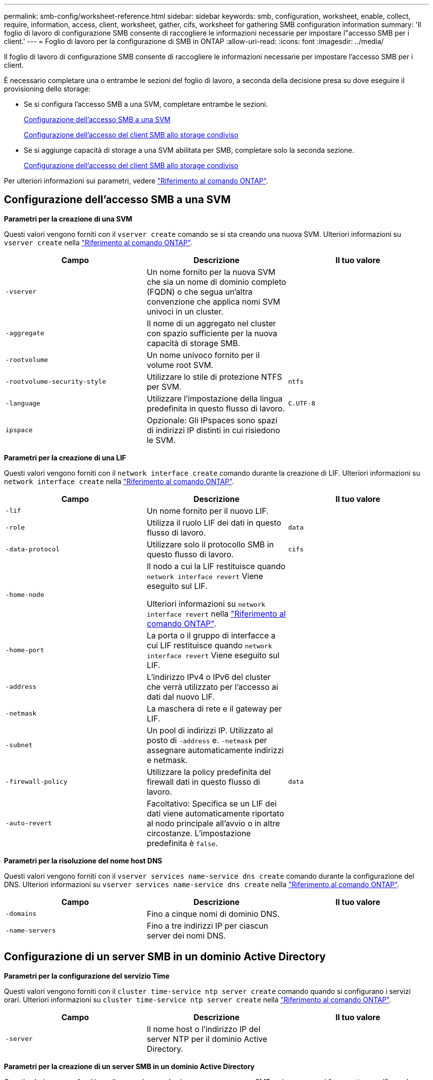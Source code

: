 ---
permalink: smb-config/worksheet-reference.html 
sidebar: sidebar 
keywords: smb, configuration, worksheet, enable, collect, require, information, access, client, worksheet, gather, cifs, worksheet for gathering SMB configuration information 
summary: 'Il foglio di lavoro di configurazione SMB consente di raccogliere le informazioni necessarie per impostare l"accesso SMB per i client.' 
---
= Foglio di lavoro per la configurazione di SMB in ONTAP
:allow-uri-read: 
:icons: font
:imagesdir: ../media/


[role="lead"]
Il foglio di lavoro di configurazione SMB consente di raccogliere le informazioni necessarie per impostare l'accesso SMB per i client.

È necessario completare una o entrambe le sezioni del foglio di lavoro, a seconda della decisione presa su dove eseguire il provisioning dello storage:

* Se si configura l'accesso SMB a una SVM, completare entrambe le sezioni.
+
xref:configure-access-svm-task.adoc[Configurazione dell'accesso SMB a una SVM]

+
xref:configure-client-access-shared-storage-concept.adoc[Configurazione dell'accesso del client SMB allo storage condiviso]

* Se si aggiunge capacità di storage a una SVM abilitata per SMB, completare solo la seconda sezione.
+
xref:configure-client-access-shared-storage-concept.adoc[Configurazione dell'accesso del client SMB allo storage condiviso]



Per ulteriori informazioni sui parametri, vedere link:https://docs.netapp.com/us-en/ontap-cli/["Riferimento al comando ONTAP"^].



== Configurazione dell'accesso SMB a una SVM

*Parametri per la creazione di una SVM*

Questi valori vengono forniti con il `vserver create` comando se si sta creando una nuova SVM. Ulteriori informazioni su `vserver create` nella link:https://docs.netapp.com/us-en/ontap-cli/vserver-create.html["Riferimento al comando ONTAP"^].

|===
| Campo | Descrizione | Il tuo valore 


 a| 
`-vserver`
 a| 
Un nome fornito per la nuova SVM che sia un nome di dominio completo (FQDN) o che segua un'altra convenzione che applica nomi SVM univoci in un cluster.
 a| 



 a| 
`-aggregate`
 a| 
Il nome di un aggregato nel cluster con spazio sufficiente per la nuova capacità di storage SMB.
 a| 



 a| 
`-rootvolume`
 a| 
Un nome univoco fornito per il volume root SVM.
 a| 



 a| 
`-rootvolume-security-style`
 a| 
Utilizzare lo stile di protezione NTFS per SVM.
 a| 
`ntfs`



 a| 
`-language`
 a| 
Utilizzare l'impostazione della lingua predefinita in questo flusso di lavoro.
 a| 
`C.UTF-8`



 a| 
`ipspace`
 a| 
Opzionale: Gli IPspaces sono spazi di indirizzi IP distinti in cui risiedono le SVM.
 a| 

|===
*Parametri per la creazione di una LIF*

Questi valori vengono forniti con il `network interface create` comando durante la creazione di LIF. Ulteriori informazioni su `network interface create` nella link:https://docs.netapp.com/us-en/ontap-cli/network-interface-create.html["Riferimento al comando ONTAP"^].

|===
| Campo | Descrizione | Il tuo valore 


 a| 
`-lif`
 a| 
Un nome fornito per il nuovo LIF.
 a| 



 a| 
`-role`
 a| 
Utilizza il ruolo LIF dei dati in questo flusso di lavoro.
 a| 
`data`



 a| 
`-data-protocol`
 a| 
Utilizzare solo il protocollo SMB in questo flusso di lavoro.
 a| 
`cifs`



 a| 
`-home-node`
 a| 
Il nodo a cui la LIF restituisce quando `network interface revert` Viene eseguito sul LIF.

Ulteriori informazioni su `network interface revert` nella link:https://docs.netapp.com/us-en/ontap-cli/network-interface-revert.html["Riferimento al comando ONTAP"^].
 a| 



 a| 
`-home-port`
 a| 
La porta o il gruppo di interfacce a cui LIF restituisce quando `network interface revert` Viene eseguito sul LIF.
 a| 



 a| 
`-address`
 a| 
L'indirizzo IPv4 o IPv6 del cluster che verrà utilizzato per l'accesso ai dati dal nuovo LIF.
 a| 



 a| 
`-netmask`
 a| 
La maschera di rete e il gateway per LIF.
 a| 



 a| 
`-subnet`
 a| 
Un pool di indirizzi IP. Utilizzato al posto di `-address` e. `-netmask` per assegnare automaticamente indirizzi e netmask.
 a| 



 a| 
`-firewall-policy`
 a| 
Utilizzare la policy predefinita del firewall dati in questo flusso di lavoro.
 a| 
`data`



 a| 
`-auto-revert`
 a| 
Facoltativo: Specifica se un LIF dei dati viene automaticamente riportato al nodo principale all'avvio o in altre circostanze. L'impostazione predefinita è `false`.
 a| 

|===
*Parametri per la risoluzione del nome host DNS*

Questi valori vengono forniti con il `vserver services name-service dns create` comando durante la configurazione del DNS. Ulteriori informazioni su `vserver services name-service dns create` nella link:https://docs.netapp.com/us-en/ontap-cli/vserver-services-name-service-dns-create.html["Riferimento al comando ONTAP"^].

|===
| Campo | Descrizione | Il tuo valore 


 a| 
`-domains`
 a| 
Fino a cinque nomi di dominio DNS.
 a| 



 a| 
`-name-servers`
 a| 
Fino a tre indirizzi IP per ciascun server dei nomi DNS.
 a| 

|===


== Configurazione di un server SMB in un dominio Active Directory

*Parametri per la configurazione del servizio Time*

Questi valori vengono forniti con il `cluster time-service ntp server create` comando quando si configurano i servizi orari. Ulteriori informazioni su `cluster time-service ntp server create` nella link:https://docs.netapp.com/us-en/ontap-cli/cluster-time-service-ntp-server-create.html["Riferimento al comando ONTAP"^].

|===
| Campo | Descrizione | Il tuo valore 


 a| 
`-server`
 a| 
Il nome host o l'indirizzo IP del server NTP per il dominio Active Directory.
 a| 

|===
*Parametri per la creazione di un server SMB in un dominio Active Directory*

Questi valori vengono forniti con il comando quando si crea un nuovo server SMB e si `vserver cifs create` specificano le informazioni di dominio. Ulteriori informazioni su `vserver cifs create` nella link:https://docs.netapp.com/us-en/ontap-cli/vserver-cifs-create.html["Riferimento al comando ONTAP"^].

|===
| Campo | Descrizione | Il tuo valore 


 a| 
`-vserver`
 a| 
Il nome della SVM su cui creare il server SMB.
 a| 



 a| 
`-cifs-server`
 a| 
Il nome del server SMB (fino a 15 caratteri).
 a| 



 a| 
`-domain`
 a| 
Il nome di dominio completo (FQDN) del dominio Active Directory da associare al server SMB.
 a| 



 a| 
`-ou`
 a| 
Facoltativo: L'unità organizzativa all'interno del dominio Active Directory da associare al server SMB. Per impostazione predefinita, questo parametro è impostato su CN=computer.
 a| 



 a| 
`-netbios-aliases`
 a| 
Facoltativo: Un elenco di alias NetBIOS, che sono nomi alternativi al nome del server SMB.
 a| 



 a| 
`-comment`
 a| 
Facoltativo: Un commento di testo per il server. I client Windows possono visualizzare questa descrizione del server SMB quando esplorano i server della rete.
 a| 

|===


== Configurazione di un server SMB in un gruppo di lavoro

*Parametri per la creazione di un server SMB in un gruppo di lavoro*

Questi valori vengono forniti con il comando quando si crea un nuovo server SMB e si `vserver cifs create` specificano le versioni SMB supportate. Ulteriori informazioni su `vserver cifs create` nella link:https://docs.netapp.com/us-en/ontap-cli/vserver-cifs-create.html["Riferimento al comando ONTAP"^].

|===
| Campo | Descrizione | Il tuo valore 


 a| 
`-vserver`
 a| 
Il nome della SVM su cui creare il server SMB.
 a| 



 a| 
`-cifs-server`
 a| 
Il nome del server SMB (fino a 15 caratteri).
 a| 



 a| 
`-workgroup`
 a| 
Il nome del gruppo di lavoro (fino a 15 caratteri).
 a| 



 a| 
`-comment`
 a| 
Facoltativo: Un commento di testo per il server. I client Windows possono visualizzare questa descrizione del server SMB quando esplorano i server della rete.
 a| 

|===
*Parametri per la creazione di utenti locali*

Questi valori vengono forniti quando si creano utenti locali utilizzando il `vserver cifs users-and-groups local-user create` comando . Sono richiesti per i server SMB nei gruppi di lavoro e opzionali nei domini ad. Ulteriori informazioni su `vserver cifs users-and-groups local-user create` nella link:https://docs.netapp.com/us-en/ontap-cli/vserver-cifs-users-and-groups-local-user-create.html["Riferimento al comando ONTAP"^].

|===
| Campo | Descrizione | Il tuo valore 


 a| 
`-vserver`
 a| 
Il nome della SVM su cui creare l'utente locale.
 a| 



 a| 
`-user-name`
 a| 
Il nome dell'utente locale (fino a 20 caratteri).
 a| 



 a| 
`-full-name`
 a| 
Facoltativo: Il nome completo dell'utente. Se il nome completo contiene uno spazio, racchiudere il nome completo tra virgolette doppie.
 a| 



 a| 
`-description`
 a| 
Facoltativo: Una descrizione per l'utente locale. Se la descrizione contiene uno spazio, racchiudere il parametro tra virgolette.
 a| 



 a| 
`-is-account-disabled`
 a| 
Facoltativo: Consente di specificare se l'account utente è attivato o disattivato. Se questo parametro non viene specificato, l'impostazione predefinita prevede l'attivazione dell'account utente.
 a| 

|===
*Parametri per la creazione di gruppi locali*

Questi valori vengono forniti quando si creano gruppi locali utilizzando il `vserver cifs users-and-groups local-group create` comando . Sono opzionali per i server SMB nei domini e nei gruppi di lavoro ad. Ulteriori informazioni su `vserver cifs users-and-groups local-group create` nella link:https://docs.netapp.com/us-en/ontap-cli/vserver-cifs-users-and-groups-local-group-create.html["Riferimento al comando ONTAP"^].

|===
| Campo | Descrizione | Il tuo valore 


 a| 
`-vserver`
 a| 
Il nome della SVM su cui creare il gruppo locale.
 a| 



 a| 
`-group-name`
 a| 
Il nome del gruppo locale (fino a 256 caratteri).
 a| 



 a| 
`-description`
 a| 
Facoltativo: Una descrizione per il gruppo locale. Se la descrizione contiene uno spazio, racchiudere il parametro tra virgolette.
 a| 

|===


== Aggiunta di capacità di storage a una SVM abilitata per SMB

*Parametri per la creazione di un volume*

Questi valori vengono forniti tramite il `volume create` comando se si crea un volume anziché un qtree. Ulteriori informazioni su `volume create` nella link:https://docs.netapp.com/us-en/ontap-cli/volume-create.html["Riferimento al comando ONTAP"^].

|===
| Campo | Descrizione | Il tuo valore 


 a| 
`-vserver`
 a| 
Il nome di una SVM nuova o esistente che ospiterà il nuovo volume.
 a| 



 a| 
`-volume`
 a| 
Un nome descrittivo univoco fornito per il nuovo volume.
 a| 



 a| 
`-aggregate`
 a| 
Il nome di un aggregato nel cluster con spazio sufficiente per il nuovo volume SMB.
 a| 



 a| 
`-size`
 a| 
Un numero intero fornito per le dimensioni del nuovo volume.
 a| 



 a| 
`-security-style`
 a| 
USA lo stile di sicurezza NTFS per questo flusso di lavoro.
 a| 
`ntfs`



 a| 
`-junction-path`
 a| 
Posizione sotto root (/) dove deve essere montato il nuovo volume.
 a| 

|===
*Parametri per la creazione di un qtree*

Questi valori vengono forniti tramite il `volume qtree create` comando se si sta creando un qtree anziché un volume. Ulteriori informazioni su `volume qtree create` nella link:https://docs.netapp.com/us-en/ontap-cli/volume-qtree-create.html["Riferimento al comando ONTAP"^].

|===
| Campo | Descrizione | Il tuo valore 


 a| 
`-vserver`
 a| 
Il nome della SVM su cui risiede il volume contenente il qtree.
 a| 



 a| 
`-volume`
 a| 
Il nome del volume che conterrà il nuovo qtree.
 a| 



 a| 
`-qtree`
 a| 
Un nome descrittivo univoco fornito per il nuovo qtree, massimo 64 caratteri.
 a| 



 a| 
`-qtree-path`
 a| 
L'argomento del percorso qtree nel formato `/vol/volume_name/qtree_name\>` può essere specificato invece di specificare volume e qtree come argomenti separati.
 a| 

|===
*Parametri per la creazione di condivisioni SMB*

Questi valori vengono forniti con il `vserver cifs share create` comando. Ulteriori informazioni su `vserver cifs share create` nella link:https://docs.netapp.com/us-en/ontap-cli/vserver-cifs-share-create.html["Riferimento al comando ONTAP"^].

|===
| Campo | Descrizione | Il tuo valore 


 a| 
`-vserver`
 a| 
Il nome della SVM su cui creare la condivisione SMB.
 a| 



 a| 
`-share-name`
 a| 
Il nome della condivisione SMB che si desidera creare (fino a 256 caratteri).
 a| 



 a| 
`-path`
 a| 
Il nome del percorso della condivisione SMB (fino a 256 caratteri). Questo percorso deve esistere in un volume prima di creare la condivisione.
 a| 



 a| 
`-share-properties`
 a| 
Facoltativo: Un elenco delle proprietà di condivisione. Le impostazioni predefinite sono `oplocks`, `browsable`, `changenotify`, e. `show-previous-versions`.
 a| 



 a| 
`-comment`
 a| 
Facoltativo: Un commento di testo per il server (fino a 256 caratteri). I client Windows possono visualizzare questa descrizione della condivisione SMB durante la navigazione in rete.
 a| 

|===
*Parametri per la creazione di elenchi di controllo degli accessi di condivisione SMB (ACL)*

Questi valori vengono forniti con il `vserver cifs share access-control create` comando. Ulteriori informazioni su `vserver cifs share access-control create` nella link:https://docs.netapp.com/us-en/ontap-cli/vserver-cifs-share-access-control-create.html["Riferimento al comando ONTAP"^].

|===
| Campo | Descrizione | Il tuo valore 


 a| 
`-vserver`
 a| 
Il nome della SVM su cui creare l'ACL SMB.
 a| 



 a| 
`-share`
 a| 
Il nome della condivisione SMB su cui creare.
 a| 



 a| 
`-user-group-type`
 a| 
Il tipo di utente o gruppo da aggiungere all'ACL della condivisione. Il tipo predefinito è `windows`
 a| 
`windows`



 a| 
`-user-or-group`
 a| 
L'utente o il gruppo da aggiungere all'ACL della condivisione. Se si specifica il nome utente, è necessario includere il dominio dell'utente nel formato "`domain` nomeutente".
 a| 



 a| 
`-permission`
 a| 
Specifica le autorizzazioni per l'utente o il gruppo.
 a| 
`[ No_access | Read | Change | Full_Control ]`

|===